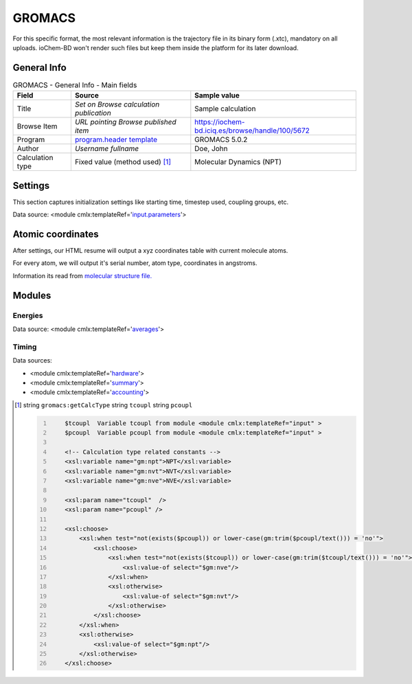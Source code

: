 GROMACS
=======

For this specific format, the most relevant information is the trajectory file in its binary form (.xtc), mandatory on all uploads. ioChem-BD won't render such files but keep them inside the platform for its later download.

General Info
------------

.. table:: GROMACS - General Info - Main fields

   +-----------------------------------------------------------------------------------------------------------------------+----------------------------------------------------------------------------------------------------------------------+---------------------------------------------------------------------------------------------------------------------------------------------------------------+
   | Field                                                                                                                 | Source                                                                                                               | Sample value                                                                                                                                                  |
   +=======================================================================================================================+======================================================================================================================+===============================================================================================================================================================+
   | Title                                                                                                                 | *Set on Browse calculation publication*                                                                              | Sample calculation                                                                                                                                            |
   +-----------------------------------------------------------------------------------------------------------------------+----------------------------------------------------------------------------------------------------------------------+---------------------------------------------------------------------------------------------------------------------------------------------------------------+
   | Browse Item                                                                                                           | *URL pointing Browse published item*                                                                                 | https://iochem-bd.iciq.es/browse/handle/100/5672                                                                                                              |
   +-----------------------------------------------------------------------------------------------------------------------+----------------------------------------------------------------------------------------------------------------------+---------------------------------------------------------------------------------------------------------------------------------------------------------------+
   | Program                                                                                                               | `program.header template`_                                                                                           | GROMACS 5.0.2                                                                                                                                                 |
   +-----------------------------------------------------------------------------------------------------------------------+----------------------------------------------------------------------------------------------------------------------+---------------------------------------------------------------------------------------------------------------------------------------------------------------+
   | Author                                                                                                                | *Username fullname*                                                                                                  | Doe, John                                                                                                                                                     |
   +-----------------------------------------------------------------------------------------------------------------------+----------------------------------------------------------------------------------------------------------------------+---------------------------------------------------------------------------------------------------------------------------------------------------------------+
   | Calculation type                                                                                                      | Fixed value (method used)  [1]_                                                                                      | Molecular Dynamics (NPT)                                                                                                                                      |
   +-----------------------------------------------------------------------------------------------------------------------+----------------------------------------------------------------------------------------------------------------------+---------------------------------------------------------------------------------------------------------------------------------------------------------------+

.. image:: /imgs/GROMACS_header.png

Settings
--------

This section captures initialization settings like starting time, timestep used, coupling groups, etc.

Data source: <module cmlx:templateRef='`input.parameters`_'>

.. image:: /imgs/GROMACS_settings.png

Atomic coordinates
------------------

After settings, our HTML resume will output a xyz coordinates table with current molecule atoms.

For every atom, we will output it's serial number, atom type, coordinates in angstroms.

Information its read from `molecular structure file.`_

.. image:: /imgs/GROMACS_geometry.png

Modules
-------

Energies
~~~~~~~~

Data source: <module cmlx:templateRef='`averages`_'>

.. image:: /imgs/GROMACS_module_energies.png

Timing
~~~~~~

Data sources:

-  <module cmlx:templateRef='`hardware`_'>

-  <module cmlx:templateRef='`summary`_'>

-  <module cmlx:templateRef='`accounting`_'>

.. image:: /imgs/GROMACS_module_timing.png

.. [1]
   string ``gromacs:getCalcType`` string ``tcoupl`` string ``pcoupl``

   .. code:: xml
      :number-lines:

                                 
          $tcoupl  Variable tcoupl from module <module cmlx:templateRef="input" > 
          $pcoupl  Variable pcoupl from module <module cmlx:templateRef="input" >  
                     
          <!-- Calculation type related constants -->                
          <xsl:variable name="gm:npt">NPT</xsl:variable>
          <xsl:variable name="gm:nvt">NVT</xsl:variable>
          <xsl:variable name="gm:nve">NVE</xsl:variable>
          
          <xsl:param name="tcoupl"  />
          <xsl:param name="pcoupl" />        
          
          <xsl:choose>
              <xsl:when test="not(exists($pcoupl)) or lower-case(gm:trim($pcoupl/text())) = 'no'">
                  <xsl:choose>
                      <xsl:when test="not(exists($tcoupl)) or lower-case(gm:trim($tcoupl/text())) = 'no'">
                          <xsl:value-of select="$gm:nve"/>
                      </xsl:when>
                      <xsl:otherwise>
                          <xsl:value-of select="$gm:nvt"/>                        
                      </xsl:otherwise>
                  </xsl:choose>
              </xsl:when>
              <xsl:otherwise>
                  <xsl:value-of select="$gm:npt"/>
              </xsl:otherwise>
          </xsl:choose>                 
                              
                              

.. _program.header template: ../codes/gromacs/header-d3e26582.html
.. _input.parameters: ../codes/gromacs/input.parameters-d3e26725.html
.. _molecular structure file.: ../codes/gromacs/gromacs.geometry-d3e52489.html
.. _averages: ../codes/gromacs/averages-d3e27311.html
.. _hardware: ../codes/gromacs/hardware-d3e27169.html
.. _summary: ../codes/gromacs/summary-d3e27724.html
.. _accounting: ../codes/gromacs/accounting-d3e27649.html
